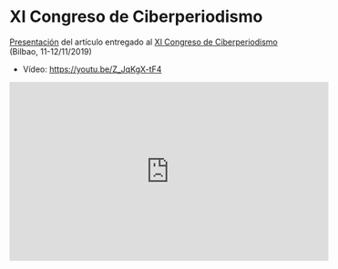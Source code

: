 * XI Congreso de Ciberperiodismo
[[https://flowsta.github.io/xi-cicp][Presentación]] del artículo entregado al [[https://www.ehu.eus/es/web/ciberpebi/home][XI Congreso de Ciberperiodismo]]
(Bilbao, 11-12/11/2019)

- Vídeo: https://youtu.be/Z_JqKgX-tF4


#+begin_export html
<iframe width="560" height="315" src="https://www.youtube.com/embed/Z_JqKgX-tF4" frameborder="0" allow="accelerometer; autoplay; encrypted-media; gyroscope; picture-in-picture" allowfullscreen></iframe>
#+end_export
